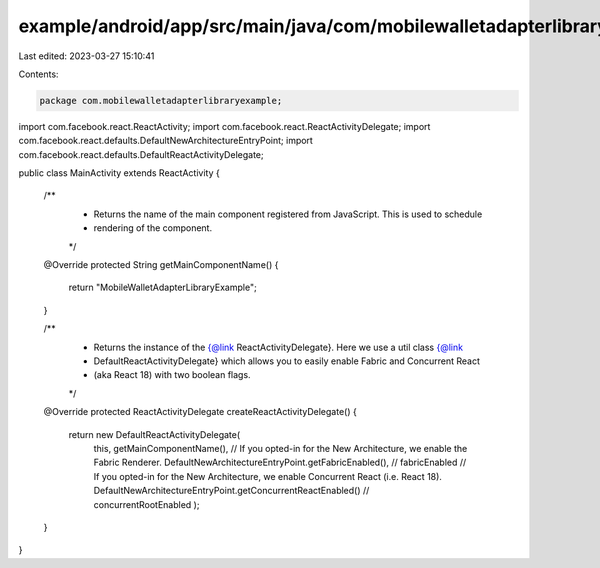 example/android/app/src/main/java/com/mobilewalletadapterlibraryexample/MainActivity.java
=========================================================================================

Last edited: 2023-03-27 15:10:41

Contents:

.. code-block:: java

    package com.mobilewalletadapterlibraryexample;

import com.facebook.react.ReactActivity;
import com.facebook.react.ReactActivityDelegate;
import com.facebook.react.defaults.DefaultNewArchitectureEntryPoint;
import com.facebook.react.defaults.DefaultReactActivityDelegate;

public class MainActivity extends ReactActivity {

  /**
   * Returns the name of the main component registered from JavaScript. This is used to schedule
   * rendering of the component.
   */
  @Override
  protected String getMainComponentName() {
    return "MobileWalletAdapterLibraryExample";
  }

  /**
   * Returns the instance of the {@link ReactActivityDelegate}. Here we use a util class {@link
   * DefaultReactActivityDelegate} which allows you to easily enable Fabric and Concurrent React
   * (aka React 18) with two boolean flags.
   */
  @Override
  protected ReactActivityDelegate createReactActivityDelegate() {
    return new DefaultReactActivityDelegate(
        this,
        getMainComponentName(),
        // If you opted-in for the New Architecture, we enable the Fabric Renderer.
        DefaultNewArchitectureEntryPoint.getFabricEnabled(), // fabricEnabled
        // If you opted-in for the New Architecture, we enable Concurrent React (i.e. React 18).
        DefaultNewArchitectureEntryPoint.getConcurrentReactEnabled() // concurrentRootEnabled
        );
  }
}


